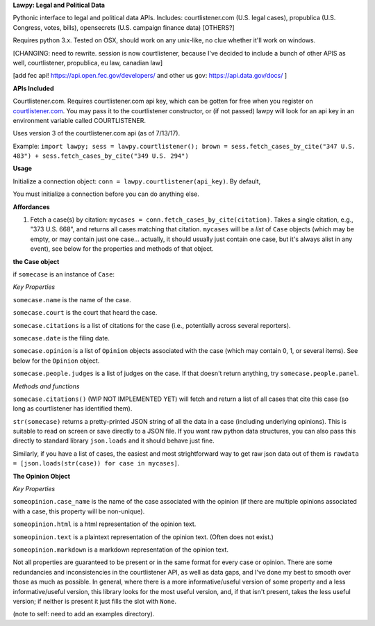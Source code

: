 **Lawpy: Legal and Political Data**

Pythonic interface to legal and political data APIs.  Includes: courtlistener.com (U.S. legal cases), propublica (U.S. Congress, votes, bills), opensecrets (U.S. campaign finance data) [OTHERS?]

Requires python 3.x.  Tested on OSX, should work on any unix-like, no clue whether it'll work on windows.


[CHANGING: need to rewrite. session is now courtlistener, because I've decided to include a bunch of other APIS as well, courtlistener, propublica, eu law, canadian law]

[add fec api! https://api.open.fec.gov/developers/ and other us gov: https://api.data.gov/docs/ ]

**APIs Included**

Courtlistener.com.  Requires courtlistener.com api key, which can be gotten for free when you register on `courtlistener.com <https://www.courtlistener.com/register/>`_.  You may pass it to the courtlistener constructor, or (if not passed) lawpy will look for an api key in an environment variable called COURTLISTENER.

Uses version 3 of the courtlistener.com api (as of 7/13/17).

Example: ``import lawpy; sess = lawpy.courtlistener(); brown = sess.fetch_cases_by_cite("347 U.S. 483") + sess.fetch_cases_by_cite("349 U.S. 294")``


**Usage** 

Initialize a connection object: ``conn = lawpy.courtlistener(api_key)``. By default, 

You must initialize a connection before you can do anything else.

**Affordances**

1. Fetch a case(s) by citation: ``mycases = conn.fetch_cases_by_cite(citation)``.  Takes a single citation, e.g., "373 U.S. 668", and returns all cases matching that citation. ``mycases`` will be a *list* of ``Case`` objects (which may be empty, or may contain just one case... actually, it should usually just contain one case, but it's always alist in any event), see below for the properties and methods of that object.



**the Case object**

if ``somecase`` is an instance of ``Case``:

*Key Properties*

``somecase.name`` is the name of the case.

``somecase.court`` is the court that heard the case.

``somecase.citations`` is a list of citations for the case (i.e., potentially across several reporters).

``somecase.date`` is the filing date.

``somecase.opinion`` is a list of ``Opinion`` objects associated with the case (which may contain 0, 1, or several items).  See below for the ``Opinion`` object.

``somecase.people.judges`` is a list of judges on the case. If that doesn't return anything, try ``somecase.people.panel``. 

*Methods and functions*

``somecase.citations()`` (WIP NOT IMPLEMENTED YET) will fetch and return a list of all cases that cite this case (so long as courtlistener has identified them).

``str(somecase)`` returns a pretty-printed JSON string of all the data in a case (including underlying opinions). This is suitable to read on screen or save directly to a JSON file. If you want raw python data structures, you can also pass this directly to standard library ``json.loads`` and it should behave just fine.

Similarly, if you have a list of cases, the easiest and most strightforward way to get raw json data out of them is ``rawdata = [json.loads(str(case)) for case in mycases]``. 


**The Opinion Object**

*Key Properties*

``someopinion.case_name`` is the name of the case associated with the opinion (if there are multiple opinions associated with a case, this property will be non-unique).

``someopinion.html`` is a html representation of the opinion text.

``someopinion.text`` is a plaintext representation of the opinion text. (Often does not exist.)

``someopinion.markdown`` is a markdown representation of the opinion text.


Not all properties are guaranteed to be present or in the same format for every case or opinion.  There are some redundancies and inconsistencies in the courtlistener API, as well as data gaps, and I've done my best to smooth over those as much as possible. In general, where there is a more informative/useful version of some property and a less informative/useful version, this library looks for the most useful version, and, if that isn't present, takes the less useful version; if neither is present it just fills the slot with ``None``. 


(note to self: need to add an examples directory).
